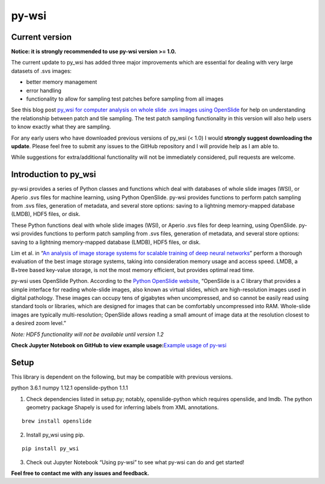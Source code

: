 py-wsi
======

Current version
---------------

**Notice: it is strongly recommended to use py-wsi version >= 1.0.**

The current update to py_wsi has added three major improvements which
are essential for dealing with very large datasets of .svs images:

-  better memory management
-  error handling
-  functionality to allow for sampling test patches before sampling from
   all images

See this blog post `py_wsi for computer analysis on whole slide .svs
images using OpenSlide <https://ysbecca.github.io>`__ for help on
understanding the relationship between patch and tile sampling. The test
patch sampling functionality in this version will also help users to
know exactly what they are sampling.

For any early users who have downloaded previous versions of py_wsi (<
1.0) I would **strongly suggest downloading the update**. Please feel
free to submit any issues to the GitHub repository and I will provide
help as I am able to.

While suggestions for extra/additional functionality will not be
immediately considered, pull requests are welcome.

Introduction to py_wsi
----------------------

py-wsi provides a series of Python classes and functions which deal with
databases of whole slide images (WSI), or Aperio .svs files for machine
learning, using Python OpenSlide. py-wsi provides functions to perform
patch sampling from .svs files, generation of metadata, and several
store options: saving to a lightning memory-mapped database (LMDB), HDF5
files, or disk.

These Python functions deal with whole slide images (WSI), or Aperio
.svs files for deep learning, using OpenSlide. py-wsi provides functions
to perform patch sampling from .svs files, generation of metadata, and
several store options: saving to a lightning memory-mapped database
(LMDB), HDF5 files, or disk.

Lim et al. in “`An analysis of image storage systems for scalable
training of deep neural
networks <http://www.bafst.com/events/asplos16/bpoe7/wp-content/uploads/analysis-image-storage.pdf>`__”
perform a thorough evaluation of the best image storage systems, taking
into consideration memory usage and access speed. LMDB, a B+tree based
key-value storage, is not the most memory efficient, but provides
optimal read time.

py-wsi uses OpenSlide Python. According to the `Python OpenSlide
website <http://openslide.org/api/python/>`__, “OpenSlide is a C library
that provides a simple interface for reading whole-slide images, also
known as virtual slides, which are high-resolution images used in
digital pathology. These images can occupy tens of gigabytes when
uncompressed, and so cannot be easily read using standard tools or
libraries, which are designed for images that can be comfortably
uncompressed into RAM. Whole-slide images are typically
multi-resolution; OpenSlide allows reading a small amount of image data
at the resolution closest to a desired zoom level.”

*Note: HDF5 functionality will not be available until version 1.2*

**Check Jupyter Notebook on GitHub to view example usage:**\ `Example
usage of
py-wsi <https://github.com/ysbecca/py-wsi/blob/master/Using%20py-wsi.ipynb>`__

Setup
-----

This library is dependent on the following, but may be compatible with
previous versions.

python 3.6.1 numpy 1.12.1 openslide-python 1.1.1

1. Check dependencies listed in setup.py; notably, openslide-python
   which requires openslide, and lmdb. The python geometry package
   Shapely is used for inferring labels from XML annotations.

::

    brew install openslide

2. Install py_wsi using pip.

::

    pip install py_wsi

3. Check out Jupyter Notebook “Using py-wsi” to see what py-wsi can do
   and get started!

**Feel free to contact me with any issues and feedback.**

